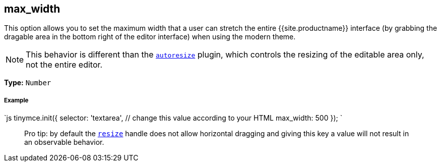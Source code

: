 [#max_width]
== max_width

This option allows you to set the maximum width that a user can stretch the entire {{site.productname}} interface (by grabbing the dragable area in the bottom right of the editor interface) when using the modern theme.

NOTE: This behavior is different than the link:{{site.baseurl}}/plugins/autoresize/[`autoresize`] plugin, which controls the resizing of the editable area only, not the entire editor.

*Type:* `Number`

[discrete#example]
===== Example

`js
tinymce.init({
  selector: 'textarea',  // change this value according to your HTML
  max_width: 500
});
`

____
Pro tip: by default the <<resize,`resize`>> handle does not allow horizontal dragging and giving this key a value will not result in an observable behavior.
____
